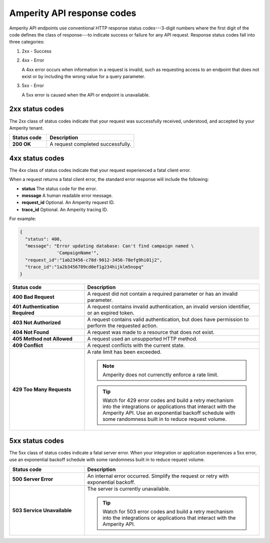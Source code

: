 .. https://docs.amperity.com/api/


.. meta::
    :description lang=en:
        Amperity API endpoints use conventional HTTP response status codes to indicate success or failure for any API request.

.. meta::
    :content class=swiftype name=body data-type=text:
        Amperity API endpoints use conventional HTTP response status codes to indicate success or failure for any API request.

.. meta::
    :content class=swiftype name=title data-type=string:
        Responses


==================================================
Amperity API response codes
==================================================

.. status_codes-start

Amperity API endpoints use conventional HTTP response status codes---3-digit numbers where the first digit of the code defines the class of response---to indicate success or failure for any API request. Response status codes fall into three categories:

#. 2xx - Success
#. 4xx - Error

   A 4xx error occurs when information in a request is invalid, such as requesting access to an endpoint that does not exist or by including the wrong value for a query parameter.

#. 5xx - Error

   A 5xx error is caused when the API or endpoint is unavailable.

.. status_codes-end


.. _status_codes-2xx:

2xx status codes
==================================================

.. status_codes-2xx-start

The 2xx class of status codes indicate that your request was successfully received, understood, and accepted by your Amperity tenant.

.. list-table::
   :widths: 30 70
   :header-rows: 1

   * - Status code
     - Description

   * - **200 OK**
     - A request completed successfully.

.. status_codes-2xx-end


.. _status_codes-4xx:

4xx status codes
==================================================

.. status_codes-4xx-start

The 4xx class of status codes indicate that your request experienced a fatal client error. 

When a request returns a fatal client error, the standard error response will include the following:

* **status** The status code for the error.
* **message** A human readable error message.
* **request_id** Optional. An Amperity request ID.
* **trace_id** Optional. An Amperity tracing ID.

For example:

.. code-block:: json

   {
     "status": 400,
     "message": "Error updating database: Can't find campaign named \
                 'CampaignName'",
     "request_id":"1ab23456-c78d-9012-3456-78efg9hi01j2",
     "trace_id":"1a2b3456789cd0ef1g234hijklm5nopq"
   }


.. list-table::
   :widths: 30 70
   :header-rows: 1

   * - Status code
     - Description

   * - **400 Bad Request**
     - A request did not contain a required parameter or has an invalid parameter.

   * - **401 Authentication Required**
     - A request contains invalid authentication, an invalid version identifier, or an expired token.

   * - **403 Not Authorized**
     - A request contains valid authentication, but does have permission to perform the requested action.

   * - **404 Not Found**
     - A request was made to a resource that does not exist.

   * - **405 Method not Allowed**
     - A request used an unsupported HTTP method.

   * - **409 Conflict**
     - A request conflicts with the current state.

   * - **429 Too Many Requests**
     - A rate limit has been exceeded.

       .. note:: Amperity does not currenctly enforce a rate limit.

       .. tip:: Watch for 429 error codes and build a retry mechanism into the integrations or applications that interact with the Amperity API. Use an exponential backoff schedule with some randomness built in to reduce request volume.

.. status_codes-4xx-end


.. _status_codes-5xx:

5xx status codes
==================================================

.. status_codes-5xx-start

The 5xx class of status codes indicate a fatal server error. When your integration or application experiences a 5xx error, use an exponential backoff schedule with some randomness built in to reduce request volume.

.. list-table::
   :widths: 30 70
   :header-rows: 1

   * - Status code
     - Description

   * - **500 Server Error**
     - An internal error occurred. Simplify the request or retry with exponential backoff.

   * - **503 Service Unavailable**
     - The server is currently unavailable.

       .. tip:: Watch for 503 error codes and build a retry mechanism into the integrations or applications that interact with the Amperity API.

.. status_codes-5xx-end
